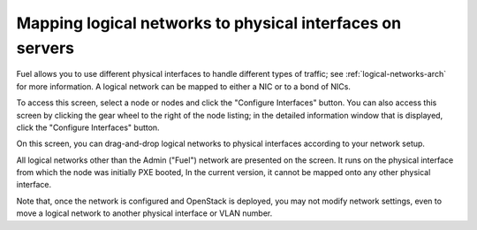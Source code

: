 
.. _map-logical-to-physical:

Mapping logical networks to physical interfaces on servers
----------------------------------------------------------

Fuel allows you to use different physical interfaces
to handle different types of traffic;
see :ref:`logical-networks-arch` for more information.
A logical network can be mapped
to either a NIC or to a bond of NICs.

To access this screen,
select a node or nodes and click the "Configure Interfaces" button.
You can also access this screen
by clicking the gear wheel to the right of the node listing;
in the detailed information window that is displayed,
click the "Configure Interfaces" button.

.. image:: /_images/network_settings.jpg
  :align: center
  :width: 100%

On this screen,
you can drag-and-drop logical networks to physical interfaces
according to your network setup.

All logical networks other than the Admin ("Fuel") network
are presented on the screen.
It runs on the physical interface from which the node was initially PXE booted,
In the current version, it cannot be mapped onto any other physical interface.

Note that, once the network is configured and OpenStack is deployed,
you may not modify network settings,
even to move a logical network to another physical interface or VLAN number.
